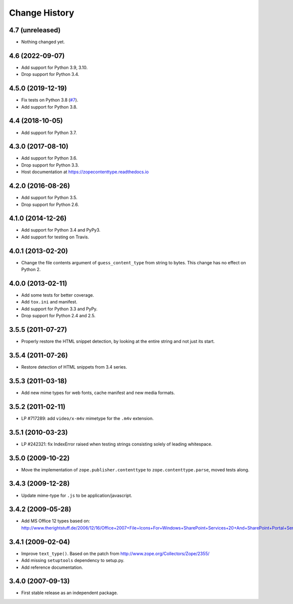 ================
 Change History
================

4.7 (unreleased)
================

- Nothing changed yet.


4.6 (2022-09-07)
================

- Add support for Python 3.9, 3.10.

- Drop support for Python 3.4.


4.5.0 (2019-12-19)
==================

- Fix tests on Python 3.8
  (`#7 <https://github.com/zopefoundation/zope.contenttype/issues/7>`_).

- Add support for Python 3.8.


4.4 (2018-10-05)
================

- Add support for Python 3.7.


4.3.0 (2017-08-10)
==================

- Add support for Python 3.6.

- Drop support for Python 3.3.

- Host documentation at https://zopecontenttype.readthedocs.io


4.2.0 (2016-08-26)
==================

- Add support for Python 3.5.

- Drop support for Python 2.6.

4.1.0 (2014-12-26)
==================

- Add support for Python 3.4 and PyPy3.

- Add support for testing on Travis.

4.0.1 (2013-02-20)
==================

- Change the file contents argument of ``guess_content_type`` from string
  to bytes.  This change has no effect on Python 2.

4.0.0 (2013-02-11)
==================

- Add some tests for better coverage.

- Add ``tox.ini`` and manifest.

- Add support for Python 3.3 and PyPy.

- Drop support for Python 2.4 and 2.5.

3.5.5 (2011-07-27)
==================

- Properly restore the HTML snippet detection, by looking at the entire string
  and not just its start.

3.5.4 (2011-07-26)
==================

- Restore detection of HTML snippets from 3.4 series.

3.5.3 (2011-03-18)
==================

- Add new mime types for web fonts, cache manifest and new media formats.

3.5.2 (2011-02-11)
==================

- LP #717289:  add ``video/x-m4v`` mimetype for the ``.m4v`` extension.

3.5.1 (2010-03-23)
==================

- LP #242321:  fix IndexError raised when testing strings consisting
  solely of leading whitespace.

3.5.0 (2009-10-22)
==================

- Move the implementation of ``zope.publisher.contenttype`` to
  ``zope.contenttype.parse``, moved tests along.

3.4.3 (2009-12-28)
==================

- Update mime-type for ``.js`` to be application/javascript.

3.4.2 (2009-05-28)
==================

- Add MS Office 12 types based on:
  http://www.therightstuff.de/2006/12/16/Office+2007+File+Icons+For+Windows+SharePoint+Services+20+And+SharePoint+Portal+Server+2003.aspx

3.4.1 (2009-02-04)
==================

- Improve ``text_type()``. Based on the patch from
  http://www.zope.org/Collectors/Zope/2355/

- Add missing ``setuptools`` dependency to setup.py.

- Add reference documentation.

3.4.0 (2007-09-13)
==================

- First stable release as an independent package.
